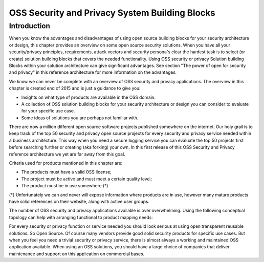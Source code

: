 OSS Security and Privacy System Building Blocks
===============================================

Introduction
------------

When you know the advantages and disadvantages of using open source
building blocks for your security architecture or design, this chapter
provides an overview on some open source security solutions. When you
have all your security/privacy principles, requirements, attack vectors
and security persona's clear the hardest task is to select (or create)
solution building blocks that covers the needed functionality. Using OSS
security or privacy Solution building Blocks within your solution
architecture can give significant advantages. See section "The power of
open for security and privacy" in this reference architecture for more
information on the advantages. 

We know we can never be complete with an overview of OSS security and
privacy applications. The overview in this chapter is created end of
2015 and is just a guidance to give you:

-  Insights on what type of products are available in the OSS domain.

-  A collection of OSS solution building blocks for your security
   architecture or design you can consider to evaluate for your specific
   use case.

-  Some ideas of solutions you are perhaps not familiar with.

There are now a million different open source software projects
published somewhere on the internet. Our holy grail is to keep track of
the top 50 security and privacy open source projects for every security
and privacy service needed within a business architecture. This way when
you need a secure logging service you can evaluate the top 50 projects
first before searching further or creating (aka forking) your own. In
this first release of this OSS Security and Privacy reference
architecture we yet are far away from this goal.

Criteria used for products mentioned in this chapter are:

-  The products must have a valid OSS license;

-  The project must be active and must meet a certain quality level;

-  The product must be in use somewhere (\*)

(\*) Unfortunately we can and never will expose information where
products are in use, however many mature products have solid references
on their website, along with active user groups.

The number of OSS security and privacy applications available is over
overwhelming. Using the following conceptual topology can help with
arranging functional to product mapping needs:

.. image:: /Images/image_19_OSSbuildingblocks.png

For every security or privacy function or service needed you should look
serious at using open transparent reusable solutions. So Open Source. Of
course many vendors provide good solid security products for specific
use cases. But when you feel you need a trivial security or privacy
service, there is almost always a working and maintained OSS application
available. When using an OSS solutions, you should have a large choice
of companies that deliver maintenance and support on this application on
commercial bases. 


